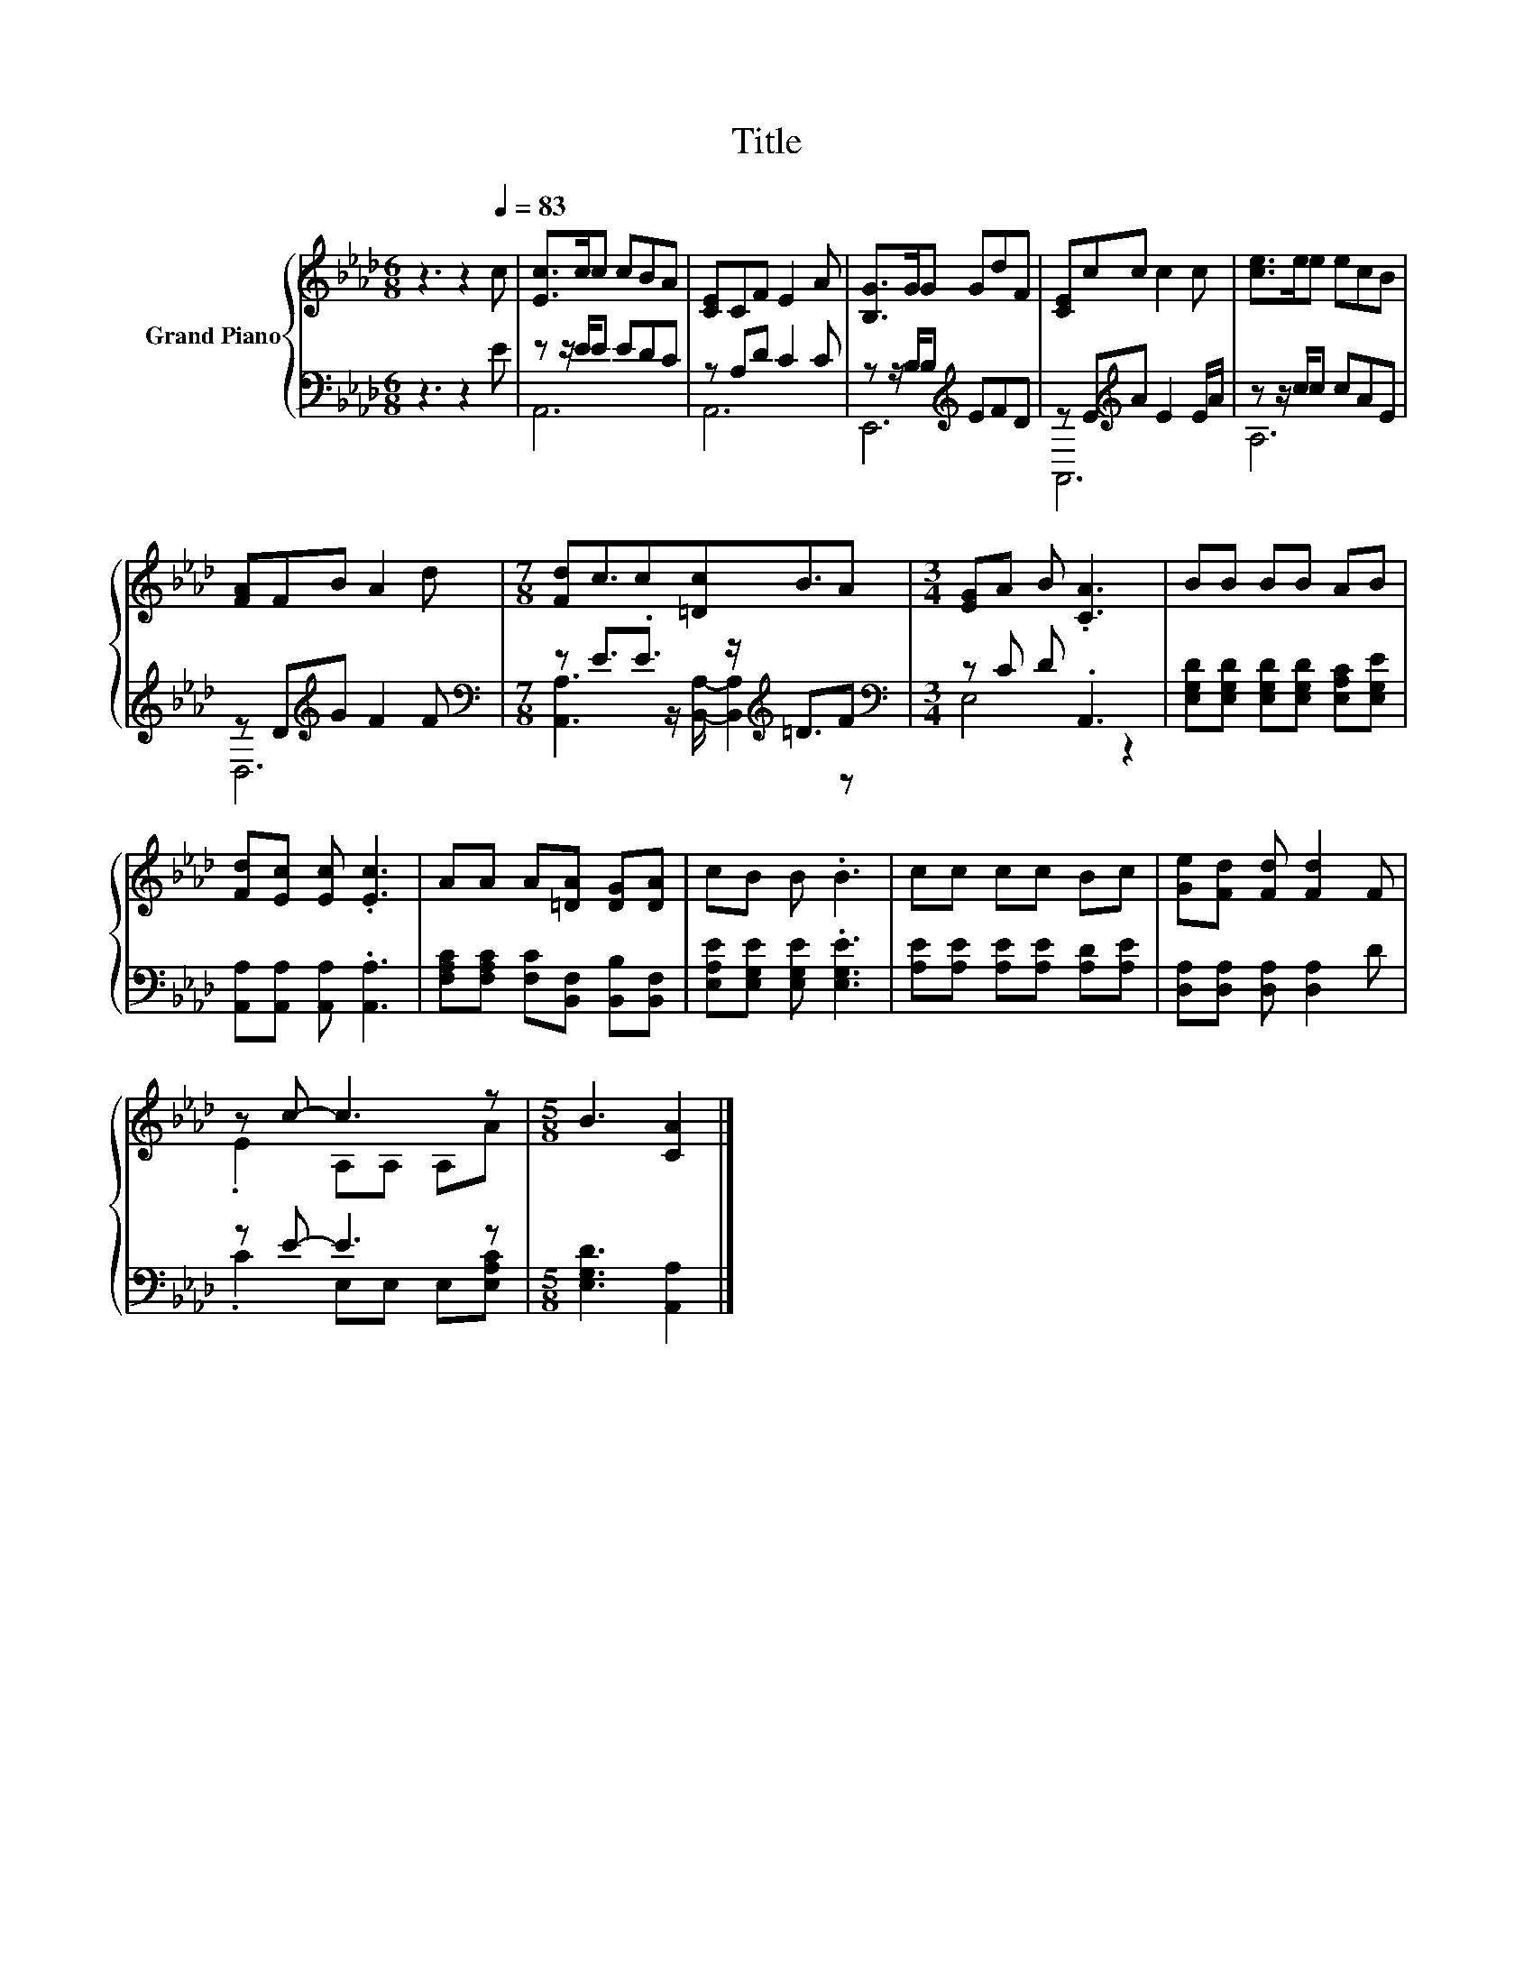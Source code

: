 X:1
T:Title
%%score { ( 1 4 ) | ( 2 3 ) }
L:1/8
M:6/8
K:Ab
V:1 treble nm="Grand Piano"
V:4 treble 
V:2 bass 
V:3 bass 
V:1
 z3 z2[Q:1/4=83] c | [Ec]>cc cBA | [CE]CF E2 A | [B,G]>GG GdF | [CE]cc c2 c | [ce]>ee ecB | %6
 [FA]FB A2 d |[M:7/8] [Fd]c3/2c[=Dc]B3/2A |[M:3/4] [EG]A B .[CA]3 | BB BB AB | %10
 [Fd][Ec] [Ec] .[Ec]3 | AA A[=DA] [DG][DA] | cB B .B3 | cc cc Bc | [Ge][Fd] [Fd] [Fd]2 F | %15
 z c- c3 z |[M:5/8] B3 [CA]2 |] %17
V:2
 z3 z2 E | z z/ E/E EDC | z A,D C2 C | z z/ B,/B,[K:treble] EFD | z E[K:treble]A E2 E/A/ | %5
 z z/ c/c cAE | z D[K:treble]G F2 F |[M:7/8][K:bass] z E3/2.E3/2 z/[K:treble] =D3/2F | %8
[M:3/4][K:bass] z C D .A,,3 | [E,G,D][E,G,D] [E,G,D][E,G,D] [E,A,C][E,G,E] | %10
 [A,,A,][A,,A,] [A,,A,] .[A,,A,]3 | [F,A,C][F,A,C] [F,C][B,,F,] [B,,B,][B,,F,] | %12
 [E,A,E][E,G,E] [E,G,E] .[E,G,E]3 | [A,E][A,E] [A,E][A,E] [A,D][A,E] | %14
 [D,A,][D,A,] [D,A,] [D,A,]2 D | z E- E3 z |[M:5/8] [E,G,D]3 [A,,A,]2 |] %17
V:3
 x6 | A,,6 | A,,6 | E,,6[K:treble] | A,,6[K:treble] | A,6 | D,6[K:treble] | %7
[M:7/8][K:bass] [A,,A,]3 z/ [B,,A,]/- [B,,A,]2[K:treble] z |[M:3/4][K:bass] E,4 z2 | x6 | x6 | x6 | %12
 x6 | x6 | x6 | .C2 E,E, E,[E,A,C] |[M:5/8] x5 |] %17
V:4
 x6 | x6 | x6 | x6 | x6 | x6 | x6 |[M:7/8] x7 |[M:3/4] x6 | x6 | x6 | x6 | x6 | x6 | x6 | %15
 .E2 A,A, A,A |[M:5/8] x5 |] %17

